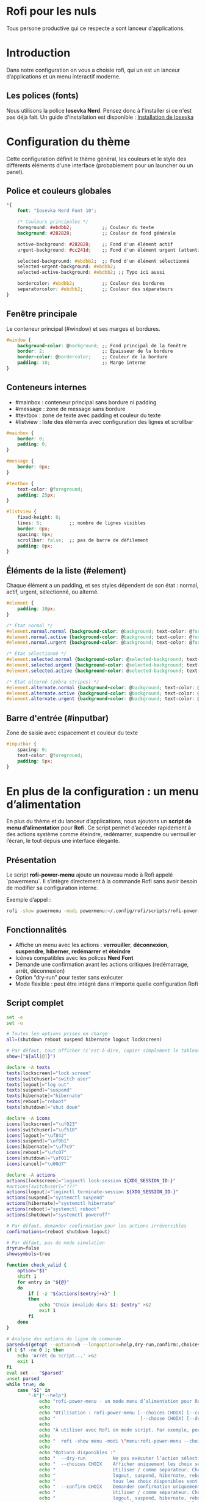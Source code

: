 * Rofi pour les nuls
Tous persone productive qui ce respecte a sont lanceur d’applications.

* Introduction
 Dans notre configuration on vous a choisie rofi, qui un est un lanceur d’applications et un menu interactif moderne.

** Les polices (fonts)
Nous utilisons la police *Iosevka Nerd*. Pensez donc à l'installer si ce n'est pas déjà fait.  
Un guide d'installation est disponible : [[file:../../README.org::#install-iosevka-font][Installation de Iosevka]]

* Configuration du thème
Cette configuration définit le thème général, les couleurs et le style des différents éléments d'une interface (probablement pour un launcher ou un panel).

** Police et couleurs globales
#+BEGIN_SRC css
  *{
      font: "Iosevka Nerd Font 10";

      /* Couleurs principales */
      foreground: #ebdbb2;           ;; Couleur du texte
      background: #282828;           ;; Couleur de fond générale

      active-background: #282828;    ;; Fond d'un élément actif
      urgent-background: #cc241d;    ;; Fond d'un élément urgent (attention, typo ici)

      selected-background: #ebdbb2;  ;; Fond d'un élément sélectionné
      selected-urgent-background: #ebdbb2;
      selected-active-background: #ebdbb2; ;; Typo ici aussi

      bordercolor: #ebdbb2;          ;; Couleur des bordures
      separatorcolor: #ebdbb2;       ;; Couleur des séparateurs
  }
#+END_SRC

** Fenêtre principale
Le conteneur principal (#window) et ses marges et bordures.
#+BEGIN_SRC css
#window {
    background-color: @background; ;; Fond principal de la fenêtre
    border: 2;                     ;; Épaisseur de la bordure
    border-color: @bordercolor;    ;; Couleur de la bordure
    padding: 10;                   ;; Marge interne
}
#+END_SRC

** Conteneurs internes
- #mainbox : conteneur principal sans bordure ni padding
- #message : zone de message sans bordure
- #textbox : zone de texte avec padding et couleur du texte
- #listview : liste des éléments avec configuration des lignes et scrollbar

#+BEGIN_SRC css
#mainbox {
    border: 0;
    padding: 0;
}

#message {
    border: 0px;
}

#textbox {
    text-color: @foreground;
    padding: 25px;
}

#listview {
    fixed-height: 0;
    lines: 6;          ;; nombre de lignes visibles
    border: 0px;
    spacing: 0px;
    scrollbar: false;  ;; pas de barre de défilement
    padding: 0px;
}
#+END_SRC

** Éléments de la liste (#element)
Chaque élément a un padding, et ses styles dépendent de son état : normal, actif, urgent, sélectionné, ou alterné.

#+BEGIN_SRC css
#element {
    padding: 10px;
}

/* État normal */
#element.normal.normal {background-color: @background; text-color: @foreground;}
#element.normal.active {background-color: @background; text-color: @foreground;}
#element.normal.urgent {background-color: @background; text-color: @foreground;}

/* État sélectionné */
#element.selected.normal {background-color: @selected-background; text-color: @background;}
#element.selected.urgent {background-color: @selected-background; text-color: @background;}
#element.selected.active {background-color: @selected-background; text-color: @background;}

/* État alterné (zebra stripes) */
#element.alternate.normal {background-color: @background; text-color: @foreground;}
#element.alternate.active {background-color: @background; text-color: @foreground;}
#element.alternate.urgent {background-color: @background; text-color: @foreground;}
#+END_SRC

** Barre d'entrée (#inputbar)
Zone de saisie avec espacement et couleur du texte

#+BEGIN_SRC css
  #inputbar {
      spacing: 0;
      text-color: @foreground;
      padding: 5px;
  }
#+END_SRC

* En plus de la configuration : un menu d’alimentation
En plus du thème et du lanceur d’applications, nous ajoutons un **script de menu d’alimentation** pour *Rofi*.  
Ce script permet d’accéder rapidement à des actions système comme éteindre, redémarrer, suspendre ou verrouiller l’écran, le tout depuis une interface élégante.

** Présentation
Le script *rofi-power-menu* ajoute un nouveau mode à Rofi appelé `powermenu`.  
Il s’intègre directement à la commande Rofi sans avoir besoin de modifier sa configuration interne.

Exemple d’appel :
#+BEGIN_SRC bash
rofi -show powermenu -modi powermenu:~/.config/rofi/scripts/rofi-power-menu
#+END_SRC

** Fonctionnalités
- Affiche un menu avec les actions : *verrouiller*, *déconnexion*, *suspendre*, *hiberner*, *redémarrer* et *éteindre*  
- Icônes compatibles avec les polices *Nerd Font*  
- Demande une confirmation avant les actions critiques (redémarrage, arrêt, déconnexion)  
- Option “dry-run” pour tester sans exécuter  
- Mode flexible : peut être intégré dans n’importe quelle configuration Rofi

** Script complet
#+BEGIN_SRC bash
set -e
set -u

# Toutes les options prises en charge
all=(shutdown reboot suspend hibernate logout lockscreen)

# Par défaut, tout afficher (c’est-à-dire, copier simplement le tableau)
show=("${all[@]}")

declare -A texts
texts[lockscreen]="lock screen"
texts[switchuser]="switch user"
texts[logout]="log out"
texts[suspend]="suspend"
texts[hibernate]="hibernate"
texts[reboot]="reboot"
texts[shutdown]="shut down"

declare -A icons
icons[lockscreen]="\uf023"
icons[switchuser]="\uf518"
icons[logout]="\uf842"
icons[suspend]="\uf9b1"
icons[hibernate]="\uf7c9"
icons[reboot]="\ufc07"
icons[shutdown]="\uf011"
icons[cancel]="\u00d7"

declare -A actions
actions[lockscreen]="loginctl lock-session ${XDG_SESSION_ID-}"
#actions[switchuser]="???"
actions[logout]="loginctl terminate-session ${XDG_SESSION_ID-}"
actions[suspend]="systemctl suspend"
actions[hibernate]="systemctl hibernate"
actions[reboot]="systemctl reboot"
actions[shutdown]="systemctl poweroff"

# Par défaut, demander confirmation pour les actions irréversibles
confirmations=(reboot shutdown logout)

# Par défaut, pas de mode simulation
dryrun=false
showsymbols=true

function check_valid {
    option="$1"
    shift 1
    for entry in "${@}"
    do
        if [ -z "${actions[$entry]+x}" ]
        then
            echo "Choix invalide dans $1: $entry" >&2
            exit 1
        fi
    done
}

# Analyse des options de ligne de commande
parsed=$(getopt --options=h --longoptions=help,dry-run,confirm:,choices:,choose:,symbols,no-symbols --name "$0" -- "$@")
if [ $? -ne 0 ]; then
    echo 'Arrêt du script...' >&2
    exit 1
fi
eval set -- "$parsed"
unset parsed
while true; do
    case "$1" in
        "-h"|"--help")
            echo "rofi-power-menu - un mode menu d’alimentation pour Rofi"
            echo
            echo "Utilisation : rofi-power-menu [--choices CHOIX] [--confirm CHOIX]"
            echo "                               [--choose CHOIX] [--dry-run] [--symbols|--no-symbols]"
            echo
            echo "À utiliser avec Rofi en mode script. Par exemple, pour demander arrêt ou redémarrage :"
            echo
            echo "  rofi -show menu -modi \"menu:rofi-power-menu --choices=shutdown/reboot\""
            echo
            echo "Options disponibles :"
            echo "  --dry-run          Ne pas exécuter l’action sélectionnée mais l’afficher sur stderr."
            echo "  --choices CHOIX    Afficher uniquement les choix sélectionnés dans l’ordre donné."
            echo "                     Utiliser / comme séparateur. Choix disponibles : lockscreen,"
            echo "                     logout, suspend, hibernate, reboot et shutdown. Par défaut,"
            echo "                     tous les choix disponibles sont affichés."
            echo "  --confirm CHOIX    Demander confirmation uniquement pour les choix donnés."
            echo "                     Utiliser / comme séparateur. Choix disponibles : lockscreen,"
            echo "                     logout, suspend, hibernate, reboot et shutdown. Par défaut,"
            echo "                     seules les actions irréversibles logout, reboot et shutdown"
            echo "                     nécessitent une confirmation."
            echo "  --choose CHOIX     Préselectionner le choix donné et ne demander qu’une confirmation"
            echo "                     (si elle est configurée). Il est fortement recommandé de combiner"
            echo "                     cette option avec --confirm=CHOIX si l’action ne demande pas"
            echo "                     de confirmation par défaut. Choix disponibles : lockscreen,"
            echo "                     logout, suspend, hibernate, reboot et shutdown."
            echo "  --[no-]symbols     Afficher ou non les symboles Unicode. Nécessite une police"
            echo "                     compatible (par ex. celles de la collection Nerdfonts)."
            echo "                     Par défaut, ils sont affichés."
            echo "  -h,--help          Afficher ce texte d’aide."
            exit 0
            ;;
        "--dry-run")
            dryrun=true
            shift 1
            ;;
        "--confirm")
            IFS='/' read -ra confirmations <<< "$2"
            check_valid "$1" "${confirmations[@]}"
            shift 2
            ;;
        "--choices")
            IFS='/' read -ra show <<< "$2"
            check_valid "$1" "${show[@]}"
            shift 2
            ;;
        "--choose")
            # Vérifier que le choix est valide
            check_valid "$1" "$2"
            selectionID="$2"
            shift 2
            ;;
        "--symbols")
            showsymbols=true
            shift 1
            ;;
        "--no-symbols")
            showsymbols=false
            shift 1
            ;;
        "--")
            shift
            break
            ;;
        *)
            echo "Erreur interne" >&2
            exit 1
            ;;
    esac
done

# Définir les messages après l’analyse des options de la CLI afin qu’ils puissent
# être configurés à l’avenir.

function write_message {
    icon="<span font_size=\"medium\">$1</span>"
    text="<span font_size=\"medium\">$2</span>"
    if [ "$showsymbols" = "true" ]
    then
        echo -n "\u200e$icon \u2068$text\u2069"
    else
        echo -n "$text"
    fi
}

function print_selection {
    echo -e "$1" | $(read -r -d '' entry; echo "echo $entry")
}

declare -A messages
declare -A confirmationMessages
for entry in "${all[@]}"
do
    messages[$entry]=$(write_message "${icons[$entry]}" "${texts[$entry]^}")
done
for entry in "${all[@]}"
do
    confirmationMessages[$entry]=$(write_message "${icons[$entry]}" "Yes, ${texts[$entry]}")
done
confirmationMessages[cancel]=$(write_message "${icons[cancel]}" "No, cancel")

if [ $# -gt 0 ]
then
    # Si des arguments sont donnés, les utiliser comme sélection
    selection="${@}"
else
    # Sinon, utiliser le choix passé en ligne de commande s’il existe
    if [ -n "${selectionID+x}" ]
    then
        selection="${messages[$selectionID]}"
    fi
fi

# Ne pas autoriser les entrées personnalisées
echo -e "\0no-custom\x1ftrue"
# Utiliser le balisage
echo -e "\0markup-rows\x1ftrue"

if [ -z "${selection+x}" ]
then
    echo -e "\0prompt\x1fPower menu"
    for entry in "${show[@]}"
    do
        echo -e "${messages[$entry]}\0icon\x1f${icons[$entry]}"
    done
else
    for entry in "${show[@]}"
    do
        if [ "$selection" = "$(print_selection "${messages[$entry]}")" ]
        then
            # Vérifier si l’entrée sélectionnée figure dans les confirmations requises
            for confirmation in "${confirmations[@]}"
            do
                if [ "$entry" = "$confirmation" ]
                then
                    # Demander une confirmation
                    echo -e "\0prompt\x1fAre you sure"
                    echo -e "${confirmationMessages[$entry]}\0icon\x1f${icons[$entry]}"
                    echo -e "${confirmationMessages[cancel]}\0icon\x1f${icons[cancel]}"
                    exit 0
                fi
            done
            # Si non, aucune confirmation n’est requise, donc marquer comme confirmé
            selection=$(print_selection "${confirmationMessages[$entry]}")
        fi
        if [ "$selection" = "$(print_selection "${confirmationMessages[$entry]}")" ]
        then
            if [ $dryrun = true ]
            then
                # Indiquer ce qui aurait été fait
                echo "Sélectionné : $entry" >&2
            else
                # Exécuter l’action
                ${actions[$entry]}
            fi
            exit 0
        fi
        if [ "$selection" = "$(print_selection "${confirmationMessages[cancel]}")" ]
        then
            # Ne rien faire
            exit 0
        fi
    done
    # La sélection ne correspond à rien, donc afficher une erreur
    echo "Sélection invalide : $selection" >&2
    exit 1
fi
#+END_SRC

* Source
Cette config viens du projet [[https://github.com/khyrthy/dotfiles][Dotfiles]] de [[https://github.com/khyrthy/dotfiles][Khyrthy]] que nous réutilison et réadapton a i3
